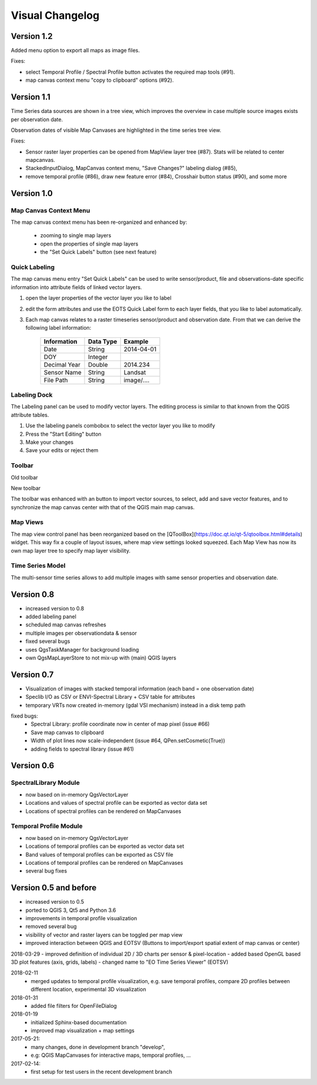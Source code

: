 ================
Visual Changelog
================


Version 1.2
-----------

Added menu option to export all maps as image files.

.. image:: img/changelog.1.2/exportmapimages.png

.. image:: img/changelog.1.2/exportmapimagesdialog.png

Fixes:

* select Temporal Profile / Spectral Profile button activates the required map tools (#91).
* map canvas context menu "copy to clipboard" options (#92).


Version 1.1
-----------

Time Series data sources are shown in a tree view, which improves the overview in case multiple source images exists per observation date.

Observation dates of visible Map Canvases are highlighted in the time series tree view.

.. image:: img/changelog.1.1/visibleobservationdates.png

Fixes:

* Sensor raster layer properties can be opened from MapView layer tree (#87). Stats will be related to center mapcanvas.
* StackedInputDialog, MapCanvas context menu, "Save Changes?" labeling dialog (#85),
* remove temporal profile (#86), draw new feature error (#84), Crosshair button status (#90), and some more


Version 1.0
-----------


Map Canvas Context Menu
.......................

The map canvas context menu has been re-organized and enhanced by:

    * zooming to single map layers
    * open the properties of single map layers
    * the "Set Quick Labels" button (see next feature)


Quick Labeling
..............


The map canvas menu entry "Set Quick Labels" can be used to write sensor/product, file and observations-date specific information
into attribute fields of linked vector layers.

1. open the layer properties of the vector layer you like to label
2. edit the form attributes and use the EOTS Quick Label form to each layer fields, that you like to
   label automatically.
3. Each map canvas relates to a raster timeseries sensor/product and observation date. From that we can derive the following label information:

    ============ ========= ==============
    Information  Data Type Example
    ============ ========= ==============
    Date         String    2014-04-01
    DOY          Integer
    Decimal Year Double    2014.234
    Sensor Name  String    Landsat
    File Path    String    image/....
    ============ ========= ==============


Labeling Dock
.............

The Labeling panel can be used to modify vector layers. The editing process is similar to that known from the QGIS
attribute tables.

1. Use the labeling panels combobox to select the vector layer you like to modify

2. Press the "Start Editing" button

3. Make your changes

4. Save your edits or reject them


Toolbar
.......


.. image:: img/changelog.1.0/toolbar.old.png

Old toolbar

.. image:: img/changelog.1.0/toolbar.new.png

New toolbar

The toolbar was enhanced with an button to import vector sources, to select, add and save vector features, and to synchronize
the map canvas center with that of the QGIS main map canvas.

.. image:: img/changelog.1.0/select_features.png

Map Views
.........

.. image:: img/changelog.1.0/mapviewcontrolldock.new.png

The map view control panel has been reorganized based on the [QToolBox](https://doc.qt.io/qt-5/qtoolbox.html#details) widget.
This way fix a couple of layout issues, where map view settings looked squeezed. Each
Map View has now its own map layer tree to specify map layer visibility.


Time Series Model
.................

.. image:: img/changelog.1.0/timeseriessources.new.png

The multi-sensor time series allows to add multiple images with same sensor properties and observation date.


Version 0.8
-----------

- increased version to 0.8
- added labeling panel
- scheduled map canvas refreshes
- multiple images per observationdata & sensor
- fixed several bugs
- uses QgsTaskManager for background loading
- own QgsMapLayerStore to not mix-up with (main) QGIS layers

Version 0.7
-----------

- Visualization of images with stacked temporal information (each band = one observation date)
- Speclib I/O as CSV or ENVI-Spectral Library + CSV table for attributes
- temporary VRTs now created in-memory (gdal VSI mechanism) instead in a disk temp path

fixed bugs:
        - Spectral Library: profile coordinate now in center of map pixel (issue #66)
        - Save map canvas to clipboard
        - Width of plot lines now scale-independent (issue #64, QPen.setCosmetic(True))
        - adding fields to spectral library (issue #61)

Version 0.6
-----------

SpectralLibrary Module
......................

- now based on in-memory QgsVectorLayer
- Locations and values of spectral profile can be exported as vector data set
- Locations of spectral profiles can be rendered on MapCanvases

Temporal Profile Module
.......................

- now based on in-memory QgsVectorLayer
- Locations of temporal profiles can be exported as vector data set
- Band values of temporal profiles can be exported as CSV file
- Locations of temporal profiles can be rendered on MapCanvases
- several bug fixes

Version 0.5 and before
----------------------

- increased version to 0.5
- ported to QGIS 3, Qt5 and Python 3.6
- improvements in temporal profile visualization
- removed several bug
- visibility of vector and raster layers can be toggled per map view
- improved interaction between QGIS and EOTSV (Buttons to import/export spatial extent of map canvas or center)

2018-03-29
- improved definition of individual 2D / 3D charts per sensor & pixel-location
- added based OpenGL based 3D plot features (axis, grids, labels)
- changed name to "EO Time Series Viewer" (EOTSV)

2018-02-11
    - merged updates to temporal profile visualization, e.g.
      save temporal profiles, compare 2D profiles between different location, experimental 3D visualization

2018-01-31
    - added file filters for OpenFileDialog

2018-01-19
    - initialized Sphinx-based documentation
    - improved map visualization + map settings

2017-05-21:
    - many changes, done in development branch "develop",
    - e.g: QGIS MapCanvases for interactive maps, temporal profiles, ...

2017-02-14:
    - first setup for test users in the recent development branch



